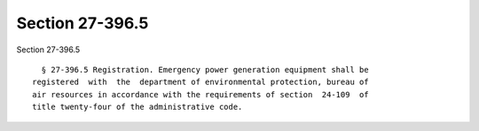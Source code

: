 Section 27-396.5
================

Section 27-396.5 ::    
        
     
        § 27-396.5 Registration. Emergency power generation equipment shall be
      registered  with  the  department of environmental protection, bureau of
      air resources in accordance with the requirements of section  24-109  of
      title twenty-four of the administrative code.
    
    
    
    
    
    
    